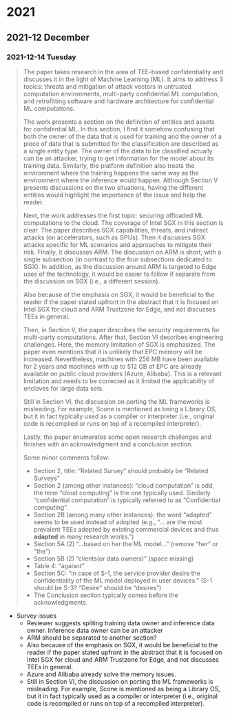 

* 2021
** 2021-12 December
*** 2021-12-14 Tuesday
#+begin_quote
The paper takes research in the area of TEE-based confidentiality and discusses it in the light of Machine Learning (ML). It aims to address 3 topics: threats and mitigation of attack vectors in untrusted computation environments, multi-party confidential ML computation, and retrofitting software and hardware architecture for confidential ML computations.

The work presents a section on the definition of entities and assets for confidential ML. In this section, I find it somehow confusing that both the owner of the data that is used for training and the owner of a piece of data that is submitted for the classification are described as a single entity type. The owner of the data to be classified actually can be an attacker, trying to get information for the model about its training data. Similarly, the platform definition also treats the environment where the training happens the same way as the environment where the inference would happen. Although Section V presents discussions on the two situations, having the different entities would highlight the importance of the issue and help the reader.

Next, the work addresses the first topic: securing offloaded ML computations to the cloud. The coverage of Intel SGX in this section is clear. The paper describes SGX capabilities, threats, and indirect attacks (on accelerators, such as GPUs). Then it discusses SGX attacks specific for ML scenarios and approaches to mitigate their risk. Finally, it discusses ARM. The discussion on ARM is short, with a single subsection (in contrast to the four subsections dedicated to SGX). In addition, as the discussion around ARM is targeted to Edge uses of the technology, it would be easier to follow if separate from the discussion on SGX (i.e., a different session).

Also because of the emphasis on SGX, it would be beneficial to the reader if the paper stated upfront in the abstract that it is focused on Intel SGX for cloud and ARM Trustzone for Edge, and not discusses TEEs in general.

Then, in Section V, the paper describes the security requirements for multi-party computations. After that, Section VI describes engineering challenges. Here, the memory limitation of SGX is emphasized. The paper even mentions that it is unlikely that EPC memory will be increased. Nevertheless, machines with 256 MB have been available for 2 years and machines with up to 512 GB of EPC are already available on public cloud providers (Azure, Alibaba). This is a relevant limitation and needs to be corrected as it limited the applicability of enclaves for large data sets.

Still in Section VI, the discussion on porting the ML frameworks is misleading. For example, Scone is mentioned as being a Library OS, but it in fact typically used as a compiler or interpreter (i.e., original code is recompiled or runs on top of a recompiled interpreter).

Lastly, the paper enumerates some open research challenges and finishes with an acknowledgment and a conclusion section.

Some minor comments follow:
- Section 2, title: “Related Survey” should probably be “Related Surveys”
- Section 2 (among other instances): “cloud computation” is odd, the term “cloud computing” is the one typically used. Similarly “confidential computation” is typically referred to as “Confidential computing”.
- Section 2B (among many other instances): the word “adapted” seems to be used instead of adopted (e.g., “… are the most prevalent TEEs adopted by existing commercial devices and thus *adapted* in many research works.”)
- Section 5A (2) “…based on her the ML model…” (remove “her” or “the”)
- Section 5B (2) “clients(or data owners)” (space missing)
- Table 4: “agaisnt”
- Section 5C: “In case of S-1, the service provider desire the confidentiality of the ML model deployed in user devices.” (S-1 should be S-3? “Desire” should be “desires”)
- The Conclusion section typically comes before the acknowledgments.
#+end_quote
+ Survey issues
  + Reviewer suggests spliting training data owner and inference data owner. Inference data owner can be an attacker
  + ARM should be separated to another section?
  + Also because of the emphasis on SGX, it would be beneficial to the reader if the paper stated upfront in the abstract that it is focused on Intel SGX for cloud and ARM Trustzone for Edge, and not discusses TEEs in general.
  + Azure and Alibaba already solve the memory issues.
  + Still in Section VI, the discussion on porting the ML frameworks is misleading. For example, Scone is mentioned as being a Library OS, but it in fact typically used as a compiler or interpreter (i.e., original code is recompiled or runs on top of a recompiled interpreter).
